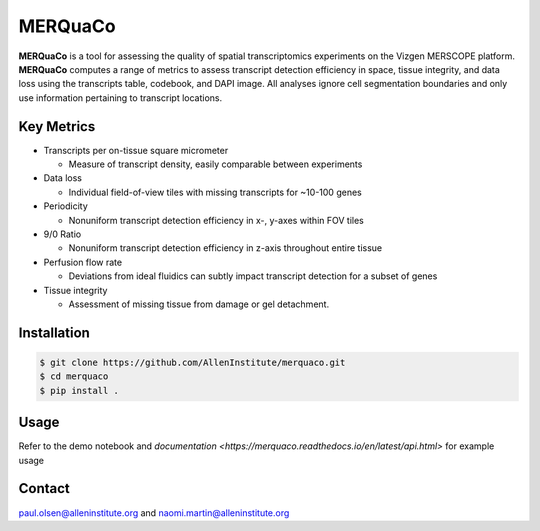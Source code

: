 MERQuaCo
========

**MERQuaCo** is a tool for assessing the quality of spatial transcriptomics experiments on the Vizgen MERSCOPE platform. **MERQuaCo** computes a range of metrics to assess transcript detection efficiency in space, tissue integrity, and data loss using the transcripts table, codebook, and DAPI image. All analyses ignore cell segmentation boundaries and only use information pertaining to transcript locations.

Key Metrics
-----------

- Transcripts per on-tissue square micrometer

  - Measure of transcript density, easily comparable between experiments

- Data loss

  - Individual field-of-view tiles with missing transcripts for ~10-100 genes

- Periodicity

  - Nonuniform transcript detection efficiency in x-, y-axes within FOV tiles

- 9/0 Ratio

  - Nonuniform transcript detection efficiency in z-axis throughout entire tissue

- Perfusion flow rate

  - Deviations from ideal fluidics can subtly impact transcript detection for a subset of genes

- Tissue integrity

  - Assessment of missing tissue from damage or gel detachment.

Installation
------------

.. code-block:: bash

    $ git clone https://github.com/AllenInstitute/merquaco.git
    $ cd merquaco
    $ pip install .

Usage
-----
Refer to the demo notebook and `documentation <https://merquaco.readthedocs.io/en/latest/api.html>` for example usage


Contact
-------
paul.olsen@alleninstitute.org and naomi.martin@alleninstitute.org
